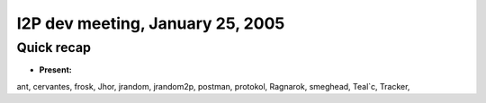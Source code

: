 I2P dev meeting, January 25, 2005
=================================

Quick recap
-----------

* **Present:**

ant,
cervantes,
frosk,
Jhor,
jrandom,
jrandom2p,
postman,
protokol,
Ragnarok,
smeghead,
Teal`c,
Tracker,
